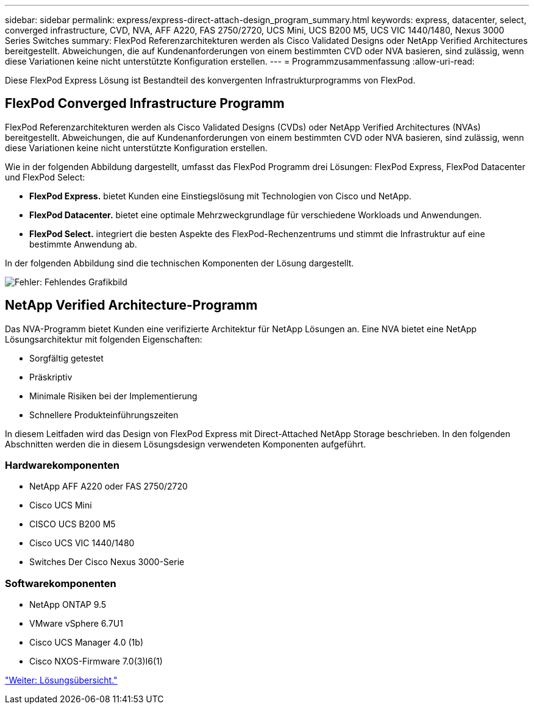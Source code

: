 ---
sidebar: sidebar 
permalink: express/express-direct-attach-design_program_summary.html 
keywords: express, datacenter, select, converged infrastructure, CVD, NVA, AFF A220, FAS 2750/2720, UCS Mini, UCS B200 M5, UCS VIC 1440/1480, Nexus 3000 Series Switches 
summary: FlexPod Referenzarchitekturen werden als Cisco Validated Designs oder NetApp Verified Architectures bereitgestellt. Abweichungen, die auf Kundenanforderungen von einem bestimmten CVD oder NVA basieren, sind zulässig, wenn diese Variationen keine nicht unterstützte Konfiguration erstellen. 
---
= Programmzusammenfassung
:allow-uri-read: 


Diese FlexPod Express Lösung ist Bestandteil des konvergenten Infrastrukturprogramms von FlexPod.



== FlexPod Converged Infrastructure Programm

FlexPod Referenzarchitekturen werden als Cisco Validated Designs (CVDs) oder NetApp Verified Architectures (NVAs) bereitgestellt. Abweichungen, die auf Kundenanforderungen von einem bestimmten CVD oder NVA basieren, sind zulässig, wenn diese Variationen keine nicht unterstützte Konfiguration erstellen.

Wie in der folgenden Abbildung dargestellt, umfasst das FlexPod Programm drei Lösungen: FlexPod Express, FlexPod Datacenter und FlexPod Select:

* *FlexPod Express.* bietet Kunden eine Einstiegslösung mit Technologien von Cisco und NetApp.
* *FlexPod Datacenter.* bietet eine optimale Mehrzweckgrundlage für verschiedene Workloads und Anwendungen.
* *FlexPod Select.* integriert die besten Aspekte des FlexPod-Rechenzentrums und stimmt die Infrastruktur auf eine bestimmte Anwendung ab.


In der folgenden Abbildung sind die technischen Komponenten der Lösung dargestellt.

image:express-direct-attach-design_image1.png["Fehler: Fehlendes Grafikbild"]



== NetApp Verified Architecture-Programm

Das NVA-Programm bietet Kunden eine verifizierte Architektur für NetApp Lösungen an. Eine NVA bietet eine NetApp Lösungsarchitektur mit folgenden Eigenschaften:

* Sorgfältig getestet
* Präskriptiv
* Minimale Risiken bei der Implementierung
* Schnellere Produkteinführungszeiten


In diesem Leitfaden wird das Design von FlexPod Express mit Direct-Attached NetApp Storage beschrieben. In den folgenden Abschnitten werden die in diesem Lösungsdesign verwendeten Komponenten aufgeführt.



=== Hardwarekomponenten

* NetApp AFF A220 oder FAS 2750/2720
* Cisco UCS Mini
* CISCO UCS B200 M5
* Cisco UCS VIC 1440/1480
* Switches Der Cisco Nexus 3000-Serie




=== Softwarekomponenten

* NetApp ONTAP 9.5
* VMware vSphere 6.7U1
* Cisco UCS Manager 4.0 (1b)
* Cisco NXOS-Firmware 7.0(3)I6(1)


link:express-direct-attach-design_solution_overview.html["Weiter: Lösungsübersicht."]
